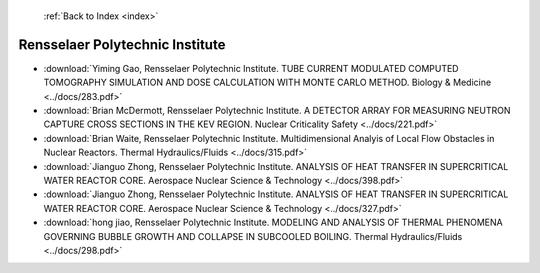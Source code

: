  :ref:`Back to Index <index>`

Rensselaer Polytechnic Institute
--------------------------------

* :download:`Yiming Gao, Rensselaer Polytechnic Institute. TUBE CURRENT MODULATED COMPUTED TOMOGRAPHY SIMULATION AND DOSE CALCULATION WITH MONTE CARLO METHOD. Biology & Medicine <../docs/283.pdf>`
* :download:`Brian McDermott, Rensselaer Polytechnic Institute. A DETECTOR ARRAY FOR MEASURING NEUTRON CAPTURE CROSS SECTIONS IN THE KEV REGION. Nuclear Criticality Safety <../docs/221.pdf>`
* :download:`Brian Waite, Rensselaer Polytechnic Institute. Multidimensional Analyis of Local Flow Obstacles in Nuclear Reactors. Thermal Hydraulics/Fluids <../docs/315.pdf>`
* :download:`Jianguo Zhong, Rensselaer Polytechnic Institute. ANALYSIS OF HEAT TRANSFER IN SUPERCRITICAL WATER REACTOR CORE. Aerospace Nuclear Science & Technology <../docs/398.pdf>`
* :download:`Jianguo Zhong, Rensselaer Polytechnic Institute. ANALYSIS OF HEAT TRANSFER IN SUPERCRITICAL WATER REACTOR CORE. Aerospace Nuclear Science & Technology <../docs/327.pdf>`
* :download:`hong jiao, Rensselaer Polytechnic Institute. MODELING AND ANALYSIS OF THERMAL PHENOMENA GOVERNING BUBBLE GROWTH AND COLLAPSE IN SUBCOOLED BOILING. Thermal Hydraulics/Fluids <../docs/298.pdf>`
